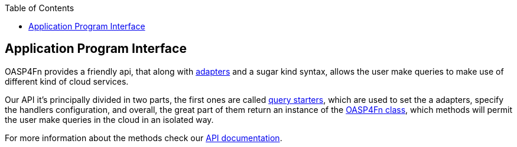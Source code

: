 :toc: macro
toc::[]

:doctype: book
:reproducible:
:source-highlighter: rouge
:listing-caption: Listing

== Application Program Interface
OASP4Fn provides a friendly api, that along with link:++https://github.com/oasp/oasp4fn/wiki/Adapters++[adapters] and a sugar kind syntax, allows the user make queries to make use of different kind of cloud services.

Our API it's principally divided in two parts, the first ones are called link:++https://htmlpreview.github.io/?https://raw.githubusercontent.com/oasp/oasp4fn/master/doc/interfaces/_index_d_.querystarters.html++[query starters], which are used to set the a adapters, specify the handlers configuration, and overall, the great part of them return an instance of the link:++https://htmlpreview.github.io/?https://raw.githubusercontent.com/oasp/oasp4fn/master/doc/classes/_index_d_.oasp4fn.html++[OASP4Fn class], which methods will permit the user make queries in the cloud in an isolated way. 

For more information about the methods check our link:++https://htmlpreview.github.io/?https://raw.githubusercontent.com/oasp/oasp4fn/master/doc/modules/_index_d_.html++[API documentation].